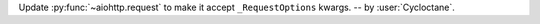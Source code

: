 Update :py:func:`~aiohttp.request` to make it accept ``_RequestOptions`` kwargs.
-- by :user:`Cycloctane`.
